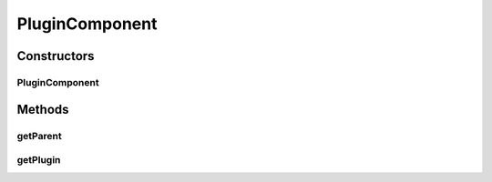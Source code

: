 PluginComponent
===============

.. java:package:: hk.hku.cecid.piazza.commons.spa
   :noindex:

.. java:type:: public class PluginComponent

   A PluginComponent represents any components compose the plugin, including the plugin itself.

   :author: Hugo Y. K. Lam

Constructors
------------
PluginComponent
^^^^^^^^^^^^^^^

.. java:constructor:: public PluginComponent(PluginComponent parent)
   :outertype: PluginComponent

   Creates a new instance of PluginComponent.

   :param parent: the parent component.

Methods
-------
getParent
^^^^^^^^^

.. java:method:: public PluginComponent getParent()
   :outertype: PluginComponent

   Gets the parent component of this plugin component.

   :return: the parent component of this plugin component.

getPlugin
^^^^^^^^^

.. java:method:: public Plugin getPlugin()
   :outertype: PluginComponent

   Gets the plugin which holds this plugin component.

   :return: the plugin which holds this plugin component.

